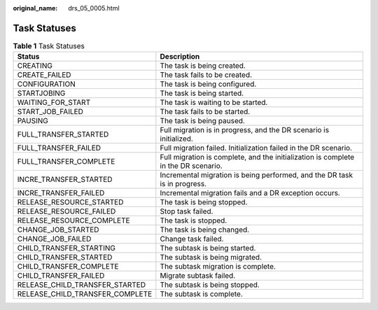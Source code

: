 :original_name: drs_05_0005.html

.. _drs_05_0005:

Task Statuses
=============

.. table:: **Table 1** Task Statuses

   +---------------------------------+------------------------------------------------------------------------------------+
   | Status                          | Description                                                                        |
   +=================================+====================================================================================+
   | CREATING                        | The task is being created.                                                         |
   +---------------------------------+------------------------------------------------------------------------------------+
   | CREATE_FAILED                   | The task fails to be created.                                                      |
   +---------------------------------+------------------------------------------------------------------------------------+
   | CONFIGURATION                   | The task is being configured.                                                      |
   +---------------------------------+------------------------------------------------------------------------------------+
   | STARTJOBING                     | The task is being started.                                                         |
   +---------------------------------+------------------------------------------------------------------------------------+
   | WAITING_FOR_START               | The task is waiting to be started.                                                 |
   +---------------------------------+------------------------------------------------------------------------------------+
   | START_JOB_FAILED                | The task fails to be started.                                                      |
   +---------------------------------+------------------------------------------------------------------------------------+
   | PAUSING                         | The task is being paused.                                                          |
   +---------------------------------+------------------------------------------------------------------------------------+
   | FULL_TRANSFER_STARTED           | Full migration is in progress, and the DR scenario is initialized.                 |
   +---------------------------------+------------------------------------------------------------------------------------+
   | FULL_TRANSFER_FAILED            | Full migration failed. Initialization failed in the DR scenario.                   |
   +---------------------------------+------------------------------------------------------------------------------------+
   | FULL_TRANSFER_COMPLETE          | Full migration is complete, and the initialization is complete in the DR scenario. |
   +---------------------------------+------------------------------------------------------------------------------------+
   | INCRE_TRANSFER_STARTED          | Incremental migration is being performed, and the DR task is in progress.          |
   +---------------------------------+------------------------------------------------------------------------------------+
   | INCRE_TRANSFER_FAILED           | Incremental migration fails and a DR exception occurs.                             |
   +---------------------------------+------------------------------------------------------------------------------------+
   | RELEASE_RESOURCE_STARTED        | The task is being stopped.                                                         |
   +---------------------------------+------------------------------------------------------------------------------------+
   | RELEASE_RESOURCE_FAILED         | Stop task failed.                                                                  |
   +---------------------------------+------------------------------------------------------------------------------------+
   | RELEASE_RESOURCE_COMPLETE       | The task is stopped.                                                               |
   +---------------------------------+------------------------------------------------------------------------------------+
   | CHANGE_JOB_STARTED              | The task is being changed.                                                         |
   +---------------------------------+------------------------------------------------------------------------------------+
   | CHANGE_JOB_FAILED               | Change task failed.                                                                |
   +---------------------------------+------------------------------------------------------------------------------------+
   | CHILD_TRANSFER_STARTING         | The subtask is being started.                                                      |
   +---------------------------------+------------------------------------------------------------------------------------+
   | CHILD_TRANSFER_STARTED          | The subtask is being migrated.                                                     |
   +---------------------------------+------------------------------------------------------------------------------------+
   | CHILD_TRANSFER_COMPLETE         | The subtask migration is complete.                                                 |
   +---------------------------------+------------------------------------------------------------------------------------+
   | CHILD_TRANSFER_FAILED           | Migrate subtask failed.                                                            |
   +---------------------------------+------------------------------------------------------------------------------------+
   | RELEASE_CHILD_TRANSFER_STARTED  | The subtask is being stopped.                                                      |
   +---------------------------------+------------------------------------------------------------------------------------+
   | RELEASE_CHILD_TRANSFER_COMPLETE | The subtask is complete.                                                           |
   +---------------------------------+------------------------------------------------------------------------------------+
